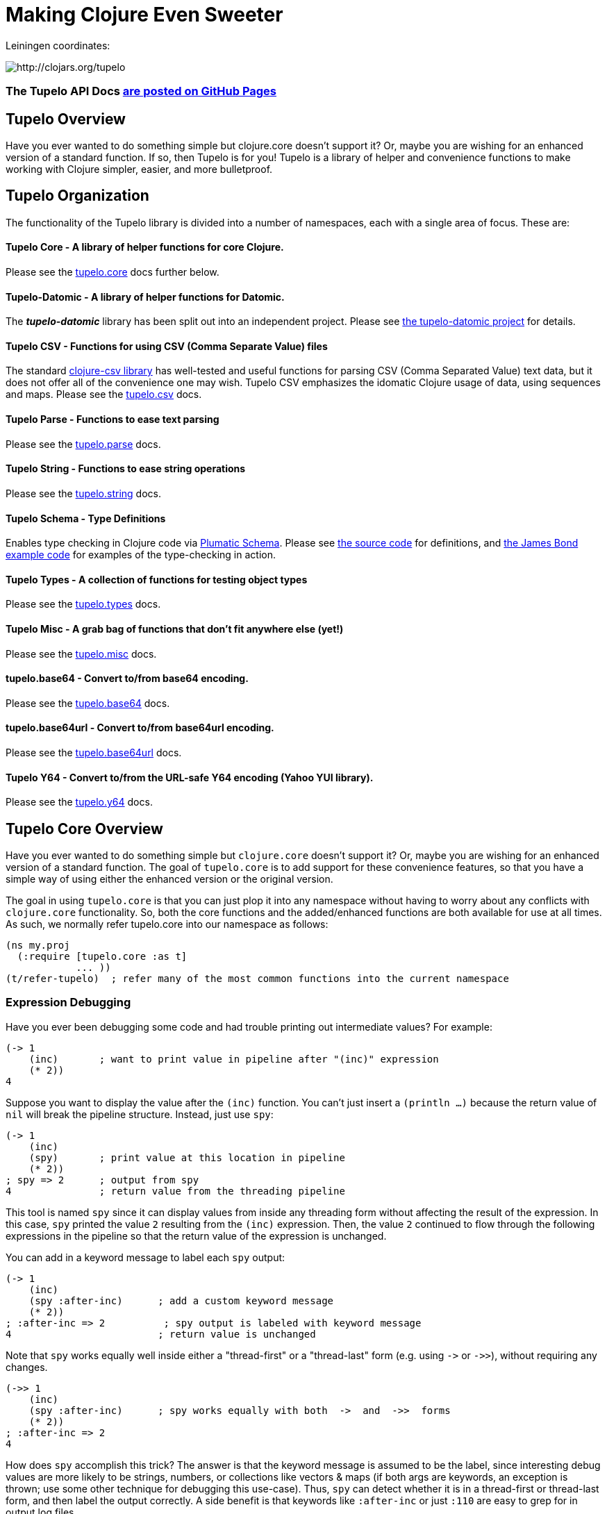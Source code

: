
= Making Clojure Even Sweeter

Leiningen coordinates:

image:http://clojars.org/tupelo/latest-version.svg[ http://clojars.org/tupelo ]

=== The Tupelo API Docs link:http://cloojure.github.io/doc/tupelo[are posted on GitHub Pages]

== Tupelo Overview

Have you ever wanted to do something simple but clojure.core doesn't support it? Or, maybe you are
wishing for an enhanced version of a standard function.  If so, then Tupelo is for you!  Tupelo is
a library of helper and convenience functions to make working with Clojure simpler, easier, and more
bulletproof.

== Tupelo Organization

The functionality of the Tupelo library is divided into a number of
namespaces, each with a single area of focus. These are:

==== Tupelo Core - A library of helper functions for core Clojure.

Please see the xref:tupelo-core-overview[tupelo.core] docs further below.

==== Tupelo-Datomic - A library of helper functions for Datomic.

The *_tupelo-datomic_* library has been split out into an independent project.  Please
see https://github.com/cloojure/tupelo-datomic[the tupelo-datomic project] for details.

==== Tupelo CSV - Functions for using CSV (Comma Separate Value) files

The standard link:http://github.com/davidsantiago/clojure-csv[clojure-csv library] has well-tested
and useful functions for parsing CSV (Comma Separated Value) text data, but it does not offer all of
the convenience one may wish. Tupelo CSV emphasizes the idomatic Clojure usage of data, using
sequences and maps. Please see the link:http://cloojure.github.io/doc/tupelo/tupelo.csv.html[tupelo.csv] docs.

==== Tupelo Parse - Functions to ease text parsing

Please see the link:http://cloojure.github.io/doc/tupelo/tupelo.parse.html[tupelo.parse] docs.

==== Tupelo String - Functions to ease string operations

Please see the link:http://cloojure.github.io/doc/tupelo/tupelo.string.html[tupelo.string] docs.

==== Tupelo Schema - Type Definitions

Enables type checking in Clojure code via link:https://github.com/plumatic/schema[Plumatic Schema].
Please see link:https://github.com/cloojure/tupelo/blob/master/src/tupelo/schema.clj[the source code] for
definitions, and
link:https://github.com/cloojure/tupelo-datomic/blob/master/test/tst/tupelo_datomic/bond.clj[the
James Bond example code] for examples of the type-checking in action.

==== Tupelo Types - A collection of functions for testing object types

Please see the link:http://cloojure.github.io/doc/tupelo/tupelo.types.html[tupelo.types] docs.

==== Tupelo Misc - A grab bag of functions that don't fit anywhere else (yet!)

Please see the link:http://cloojure.github.io/doc/tupelo/tupelo.misc.html[tupelo.misc] docs.

==== tupelo.base64 - Convert to/from base64 encoding.

Please see the link:http://cloojure.github.io/doc/tupelo/tupelo.base64.html[tupelo.base64] docs.

==== tupelo.base64url - Convert to/from base64url encoding.

Please see the link:http://cloojure.github.io/doc/tupelo/tupelo.base64url.html[tupelo.base64url] docs.

==== Tupelo Y64 - Convert to/from the URL-safe Y64 encoding (Yahoo YUI library).

Please see the link:http://cloojure.github.io/doc/tupelo/tupelo.y64.html[tupelo.y64] docs.


[[tupelo-core-overview]]


== Tupelo Core Overview

Have you ever wanted to do something simple but `clojure.core` doesn't support it? Or, maybe
you are wishing for an enhanced version of a standard function. The goal of `tupelo.core` is to
add support for these convenience features, so that you have a simple way of using either
the enhanced version or the original version.

The goal in using `tupelo.core` is that you can just plop it into any namespace without
having to worry about any conflicts with `clojure.core` functionality. So, both the core functions
and the added/enhanced functions are both available for use at all times. As such, we 
normally refer tupelo.core into our namespace as follows:

[source,clojure]
----
(ns my.proj
  (:require [tupelo.core :as t]
            ... ))
(t/refer-tupelo)  ; refer many of the most common functions into the current namespace
----

=== Expression Debugging

Have you ever been debugging some code and had trouble printing out intermediate
values?  For example:

[source,clojure]
----
(-> 1
    (inc)       ; want to print value in pipeline after "(inc)" expression
    (* 2))
4
----
Suppose you want to display the value after the `(inc)` function. You can't just insert a
`(println ...)` because the return value of `nil` will break the pipeline structure. Instead,
just use `spy`:

[source,clojure]
----
(-> 1
    (inc)
    (spy)       ; print value at this location in pipeline
    (* 2))
; spy => 2      ; output from spy
4               ; return value from the threading pipeline
----
This tool is named `spy` since it can display values from inside any threading form without
affecting the result of the expression.  In this case, `spy` printed the value `2` resulting from
the `(inc)` expression. Then, the value `2` continued to flow through the following expressions in
the pipeline so that the return value of the expression is unchanged.

You can add in a keyword message to label each `spy` output:
[source,clojure]
----
(-> 1
    (inc)
    (spy :after-inc)      ; add a custom keyword message
    (* 2))
; :after-inc => 2          ; spy output is labeled with keyword message
4                         ; return value is unchanged
----
Note that `spy` works equally well inside either a "thread-first" or a "thread-last" form
(e.g. using `\->` or `\->>`), without requiring any changes.

[source,clojure]
----
(->> 1
    (inc)
    (spy :after-inc)      ; spy works equally with both  ->  and  ->>  forms
    (* 2))
; :after-inc => 2
4
----

How does `spy` accomplish this trick? The answer is that the keyword message is assumed to be the
label, since interesting debug values are more likely to be strings, numbers, or collections like
vectors & maps (if both args are keywords, an exception is thrown; use some other technique for
debugging this use-case).  Thus, `spy` can detect whether it is in a thread-first or thread-last
form, and then label the output correctly.  A side benefit is that keywords like `:after-inc` or
just `:110` are easy to grep for in output log files.

As a bonus for debugging, the value is output using (pr-str ...) so that numbers and strings are
unambiguous in the output:

[source,clojure]
----
(-> 30
    (+ 4)
    (spy :dbg)
    (* 10))
; :dbg => 34            ; integer result = 34
340

(-> "3"
    (str "4")
    (spy :dbg)
    (str "0"))
; :dbg => "34"          ; string result = "34"
"340"
----

Sometimes you may prefer to print out the literal expression instead of a
keyword label. In this case, just use `spyx` (short for "spy expression") :
[source,clojure]
----
(it-> 1                 ; tupelo.core/it-> 
      (spyx (inc it))
      (* 2 it))
; (inc it) => 2     ; the expression is used as the label
4
----

In other instances, you may wish to use `spyxx` to display the expression, its
type, and its value:
[source,clojure]
----
(defn mystery-fn [] (into (sorted-map) {:b 2 :a 1}))
(spyxx (mystery-fn))
;  (mystery-fn) =>  <#clojure.lang.PersistentTreeMap {:a 1, :b 2}>"
----

Non-pure functions (i.e. those with side-effects) are safe to use with `spy`.
Any expression supplied to spy will be evaluated only once.

Sometimes you may just want to save some repetition for a simple printout:
[source,clojure]
----
(def answer 42)
(spyx answer)
; answer => 42
----

To be precise, the function signatures for the `spy` family are:
[source,clojure]
----
(spy <expr>)             ; print value of <expr> w/o custom message string
(spy <expr> :kw-label)   ; works with -> 
(spy :kw-label <expr>)   ; works with ->>  
(spyx  <expr>)           ; prints <expr> and its value
(spyxx <expr>)           ; prints <expr>, its type, and its value
----

If you are debugging a series of nested function calls, it can often be handy to indent the `spy`
output to help in visualizing the call sequence. Using `with-spy-indent` will give you just what you
want:

[source,clojure]
----
(doseq [x [:a :b]]
  (spyx x)
  (with-spy-indent
    (doseq [y (range 3)]
      (spyx y))))
x => :a
  y => 0
  y => 1
  y => 2
x => :b
  y => 0
  y => 1
  y => 2
----

=== Literate Threading Macro

We all love to use the threading macros `\->` and `\->>` for certain tasks, but they only work if
all of the forms should be threaded into the first or last argument.

The built-in threading macro `as\->` can avoid this problem, but the order of the first expression
and the placeholder symbol is arguably backwards from what most users would expect. Also, there is
often no obvious name to use for the placeholder symbol.  Re-using a good idea from Groovy, we
simply use the symbol `it` as the placeholder symbol in each expression to represent the value of
the previous result.

[source,clojure]
----
(it-> 1
      (inc it)                                  ; thread-first or thread-last
      (+ it 3)                                  ; thread-first
      (/ 10 it)                                 ; thread-last
      (str "We need to order " it " items." )   ; middle of 3 arguments
;=> "We need to order 2 items." )
----

Here is a more complicated example. Note that we can assign into a local `let` block from the `it`
placeholder value:
[source,clojure]
----
(it-> 3
      (spy :initial it)
      (let [x it]
        (inc x))
      (spy it :222)
      (* it 2)
      (spyx it))
; :initial => 3
; :222 => 4
; it => 8
8           ; return value
----

More examples link:it-thread.adoc[can be found here].

The `it\->` macro has a cousin `it-cond\->` that allows you to thread the updated value through both the conditional and the action
expressions:

[source,clojure]
----

(let [params {:a 1 :b 1 :c nil :d nil}]
  (it-cond-> params
    (:a it)        (update it :b inc)
    (= (:b it) 2)  (assoc it :c "here")
    (:c it)        (assoc it :d "again")))

;=> {:a 1, :b 2, :c "here", :d "again"}
----

=== Map Value Lookup

Maps are convenient, especially when keywords are used as functions to look up a value in
a map.  Unfortunately, attempting to look up a non-existent keyword in a map will return
`nil`.  While sometimes convenient, this means that a simple typo in the keyword name will
silently return corrupted data (i.e. `nil`) instead of the desired value.

Instead, use the function `grab` for keyword/map lookup:
[source,clojure]
----
(grab k m)
  "A fail-fast version of keyword/map lookup.  When invoked as (grab :the-key the-map),
   returns the value associated with :the-key as for (clojure.core/get the-map :the-key).
   Throws an Exception if :the-key is not present in the-map."

(def sidekicks {:batman "robin" :clark "lois"})
(grab :batman sidekicks)
;=> "robin"

(grab :spiderman m)
;=> IllegalArgumentException Key not present in map:
map : {:batman "robin", :clark "lois"}
keys: [:spiderman]
----
The function `grab` should also be used in place of `clojure.core/get`. Simply reverse the order of arguments to
match the "keyword-first, map-second" convention.

For looking up values in nested maps, the function `fetch-in` replaces `clojure.core/get-in`:
[source,clojure]
----
(fetch-in m ks)
  "A fail-fast version of clojure.core/get-in. When invoked as (fetch-in the-map keys-vec),
   returns the value associated with keys-vec as for (clojure.core/get-in the-map keys-vec).
   Throws an Exception if the path keys-vec is not present in the-map."

(def my-map {:a 1 :b {:c 3}})
(fetch-in my-map [:b :c])
3
(fetch-in my-map [:b :z])
;=> IllegalArgumentException Key seq not present in map:
;=>   map : {:b {:c 3}, :a 1}
;=>   keys: [:b :z]
----

=== Map Dissociation

Clojure has functions `assoc` & `assoc-in`, `update` & `update-in`, and `dissoc`. However, there
is no function `dissoc-in`.  The Tupelo function `dissoc-in` provides the desired functionality:

[source,clojure]
----
(dissoc-in the-map keys-vec)
  "A sane version of dissoc-in that will not delete intermediate keys.
   When invoked as (dissoc-in the-map [:k1 :k2 :k3... :kZ]), acts like
   (clojure.core/update-in the-map [:k1 :k2 :k3...] dissoc :kZ). That is, only
   the map entry containing the last key :kZ is removed, and all map entries
   higher than kZ in the hierarchy are unaffected."
----

The unit test shows the functions in action:

[source,clojure]
----
(let [my-map {:a { :b { :c "c" }}} ]
  (is (= (dissoc-in my-map []         ) my-map ))
  (is (= (dissoc-in my-map [:a      ] ) {} ))
  (is (= (dissoc-in my-map [:a :b   ] ) {:a {}} ))
  (is (= (dissoc-in my-map [:a :b :c] ) {:a { :b {}}} ))
  (is (= (dissoc-in my-map [:a :x :y] ) {:a { :b { :c "c" }
                                             :x nil }} )))
----

Note that if non-existant keys are included in `keys-vec`, any missing map
layers will be constructed as necessary, which is consistant with the behavior
of both `clojure.core/assoc-in` and `clojure.core/update-in` (note that `nil` is
the value of the final map entry, not the empty map `{}` as for the other examples).

Note that only the map entry corresponding to the last key `kZ` is cleared. This
differs from the `dissoc-in` function in the old clojure-contrib library which
had the unpredictable behavior of recursively (& silently) deleting all keys in
`keys-vec` corresponding to empty maps.

=== Gluing Together Like Collections

The `concat` function can sometimes have rather surprising results:
[source,clojure]
----
(concat {:a 1} {:b 2} {:c 3} )
;=>   ( [:a 1] [:b 2] [:c 3] )
----

In this example, the user probably meant to merge the 3 maps into one. Instead, the three
maps were mysteriously converted into length-2 vectors, which were then nested inside another
sequence.

The `conj` function can also surprise the user:
[source,clojure]
----
(conj [1 2] [3 4] )
;=>   [1 2  [3 4] ]
----

Here the user probably wanted to get `[1 2 3 4]` back, but instead got a nested
vector by mistake.

Instead of having to wonder if the items to be combined will be merged, nested, or
converted into another data type, we provide the `glue` function to *always*
combine like collections together into a result collection of the same type:

[source,clojure]
----
; Glue together like collections:
(is (= (glue [ 1 2] '(3 4) [ 5 6] )       [ 1 2 3 4 5 6 ]  ))   ; all sequential (vectors & lists)
(is (= (glue {:a 1} {:b 2} {:c 3} )       {:a 1 :c 3 :b 2} ))   ; all maps
(is (= (glue #{1 2} #{3 4} #{6 5} )      #{ 1 2 6 5 3 4 }  ))   ; all sets
(is (= (glue "I" " like " \a " nap!" )   "I like a nap!"   ))   ; all text (strings & chars)

; If you want to convert to a sorted set or map, just put an empty one first:
(is (= (glue (sorted-map) {:a 1} {:b 2} {:c 3})   {:a 1 :b 2 :c 3} ))
(is (= (glue (sorted-set) #{1 2} #{3 4} #{6 5})  #{ 1 2 3 4 5 6  } ))
----

An `Exception` will be thrown if the collections to be 'glued' are not all of
the same type. The allowable input types are:

  - all sequential: any mix of lists & vectors (vector result)
  - all maps (sorted or not)
  - all sets (sorted or not)
  - all text: any mix of strings & characters (string result)

=== Adding Values to the Beginning or End of a Sequence

Clojure has the `cons`, `conj`, and `concat` functions, but it is not obvious how they should be
used to add a new value to the beginning of a vector or list:

[source,clojure]
----
; Add to the end
> (concat [1 2] 3)    ;=> IllegalArgumentException
> (cons   [1 2] 3)    ;=> IllegalArgumentException
> (conj   [1 2] 3)    ;=> [1 2 3]
> (conj   [1 2] 3 4)  ;=> [1 2 3 4]
> (conj  '(1 2) 3)    ;=> (3 1 2)       ; oops
> (conj  '(1 2) 3 4)  ;=> (4 3 1 2)     ; oops

; Add to the beginning
> (conj     1  [2 3] ) ;=> ClassCastException
> (concat   1  [2 3] ) ;=> IllegalArgumentException
> (cons     1  [2 3] ) ;=> (1 2 3)
> (cons   1 2  [3 4] ) ;=> ArityException
> (cons     1 '(2 3) ) ;=> (1 2 3)
> (cons   1 2 '(3 4) ) ;=> ArityException 
----

Do you know what `conj` does when you pass it `nil` instead of a sequence?  It silently replaces it
with an empty list:  `(conj nil 5)` => `(5)`  This can cause you to accumulate items in reverse
order if you aren't aware of the default behavior:

[source,clojure]
----
(-> nil
  (conj 1)
  (conj 2)
  (conj 3))
;=> (3 2 1)
----

These failures are irritating and unproductive, and the error messages don't make it obvious what
went wrong.  Instead, use the simple `prepend` and `append` functions to add new elements to the
beginning or end of a sequence, respectively:

[source,clojure]
----
(append [1 2] 3  )   ;=> [1 2 3  ]
(append [1 2] 3 4)   ;=> [1 2 3 4]

(prepend   3 [2 1])  ;=> [  3 2 1]
(prepend 4 3 [2 1])  ;=> [4 3 2 1]
----

Both `prepend` and `append` always return a vector result.

=== Combining Scalars and Vectors 

Suppose we have a mixture of scalars & vectors (or lists) that we want to combine into a single
vector. We want a function `???` to give us the following result:

[source,clojure]
----
(???  1 2 3 [4 5 6] 7 8 9)  =>  [1 2 3 4 5 6 7 8 9]
----

Clojure doesn't have a function for this.  Instead we need to wrap all of the scalars into vectors
and then use `glue` or `concat`:

[source,clojure]
----
; can wrap individually or in groups
(glue [1   2   3] [4 5 6] [7   8   9])  =>  [1 2 3 4 5 6 7 8 9]   ; could also use concat
(glue [1] [2] [3] [4 5 6] [7] [8] [9])  =>  [1 2 3 4 5 6 7 8 9]   ; could also use concat
----

It may be inconvenient to always wrap the scalar values into vectors just to combine them with an
occasional vector value. Instead, it might be more convenient to ***unwrap*** the vector values,
then combine the result with other scalars. We can do that with the `\->vector` and `unwrap` functions:

[source,clojure]
----
(->vector 1 2 3 4 5 6 7 8 9)             =>  [1 2 3 4 5 6 7 8 9]
(->vector 1 (unwrap [2 3 4 5 6 7 8]) 9)  =>  [1 2 3 4 5 6 7 8 9]
----

It will also work recursively for nested `unwrap` calls:

[source,clojure]
----
(->vector 1 (unwrap [2 3 (unwrap [4 5 6]) 7 8]) 9)  =>  [1 2 3 4 5 6 7 8 9]
----


=== Removing Values from a Sequence

Suppose you want to remove an element form a sequence. 
Did you know that Clojure has no equivalent to Java's `List.remove(int index)` function? Well, now it does:

[source,clojure]
----
(s/defn drop-at :- ts/List
  "Removes an element from a collection at the specified index."
  [coll     :- ts/List
   index    :- s/Int]
  ...)

(is (= [  1 2] (drop-at (range 3) 0)))
(is (= [0   2] (drop-at (range 3) 1)))
(is (= [0 1  ] (drop-at (range 3) 2)))
----

Unlike the raw `take` and `drop` functions on which it is based, `drop-at` will throw an exception
for invalid values of `index`.

=== Inserting Values into a Sequence

Suppose you want to insert an element into a sequence. Tupelo has you covered here as well:

[source,clojure]
----
(s/defn insert-at :- ts/List
  "Inserts an element into a collection at the specified index."
  [coll     :- ts/List
   index    :- s/Int
   elem     :- s/Any]
  ...)

(is (= [9 0 1] (insert-at [0 1] 0 9)))
(is (= [0 9 1] (insert-at [0 1] 1 9)))
(is (= [0 1 9] (insert-at [0 1] 2 9)))
----

As with `assoc`, you are allowed to insert the new element into the first empty slot after all
existing elements, but no further.  `insert-at` will throw an exception for invalid values of `index`.

=== Replacing Values in a Sequence

And, of course, you can also replace an element in a sequence:

[source,clojure]
----
(s/defn replace-at :- ts/List
  "Replaces an element in a collection at the specified index."
  [coll     :- ts/List
   index    :- s/Int
   elem     :- s/Any]
   ...)

(is (= [9 1 2] (replace-at (range 3) 0 9)))
(is (= [0 9 2] (replace-at (range 3) 1 9)))
(is (= [0 1 9] (replace-at (range 3) 2 9)))
----

As with `drop-at`, `replace-at` will throw an exception for invalid values of `index`.

=== Convenience in Testing Seq's

Clojure has an `empty?` function to indicate if a collection has zero elements or is `nil` (i.e. not
present).  However, clojure has no corresponding `not-empty?` function, and people have written into
the mailing wondering where it is.  Well, now it is available:

[source,clojure]
----
(not-empty? coll)
 "For any collection, returns true if coll contains any items;
  otherwise returns false. Equivalent to (not (empty? coll))."
----
The unit test shows it in action:

[source,clojure]
----
(is (= (map not-empty? ["1"   [1]   '(1)  {:1 1}  #{1} ] )
                       [true  true  true  true    true ]  ))
(is (= (map not-empty? [""     []      '()    {}     #{}    nil   ] )
                       [false  false   false  false  false  false ] ))

(is (= (keep-if not-empty?  ["1" [1] '(1) {:1 1} #{1} ] )
                            ["1" [1] '(1) {:1 1} #{1} ] ))
(is (= (drop-if not-empty?  [""  []  '()  {}     #{}  nil] )
                            [""  []  '()  {}     #{}  nil] ))
----

Just to confuse things, Clojure does have the similarly named functions `empty` and `not-empty`.
Be sure to avoid these two functions for predicate tests.

A similar, but more complicated, situation exists in the case of `not-any?`.  
Clojure has the `not-any?` function to indicate if a predicate is false for all items
in a collection. However, there has never been a corresponding `any?` function such that

[source,clojure]
----
  (= (not-any?  pred coll) 
     (not (any? pred coll)))
----
for any predicate and collection. The situation has become more confusion as of Clojure
  1.9.0-alpha10 since a completely unrelated function `any?` has been added in support of
  `clojure.spec`.  The new `any?` function is defined as:

[source,clojure]
----
(defn any?
  "Returns true given any argument."
  [x] true)
----
So the new `any?` function is a semantic mismatch to the `not-any?` function and 
is completely unrelated to testing a collection using a predicate.

The Tupelo library attempts to resolve this confusing situation by providing both positive and
negative versions of the collection test with a name which does not conflict with either
`any?` or `not-any?` in `clojure.core`:

[source,clojure]
----
(has-some? pred coll)
  "For any predicate pred & collection coll, returns true if (pred x) is logical true for at least one x in
   coll; otherwise returns false.  Like clojure.core/some, but returns only true or false."

(has-none? pred coll)
  "For any predicate pred & collection coll, returns false if (pred x) is logical true for at least one x in
   coll; otherwise returns true.  Equivalent to clojure.core/not-any?, and is the inverse of has-some?."
----

The unit test shows these functions in action:

[source,clojure]
----
(is (= true   (has-some? odd? [1 2 3] ) ))
(is (= false  (has-some? odd? [2 4 6] ) ))
(is (= false  (has-some? odd? []      ) ))

(is (= false  (has-none? odd? [1 2 3] ) ))
(is (= true   (has-none? odd? [2 4 6] ) ))
(is (= true   (has-none? odd? []      ) ))
----

=== Searching for entries in Collections, Maps, and Sets

Sometimes we want an easy way to find out if an item is n a collection.  The Tupelo library supplies
three convenient functions for this purpose: `contains-elem?`, `contains-key?`, and `contains-val?`.  

The most generic function is `contains-elem?`, which is intended for vectors or any other clojure `seq`:

[source,clojure]
----
(testing "vecs"
  (let [coll (range 3)]
    (isnt (contains-elem? coll -1))
    (is   (contains-elem? coll  0))
    (is   (contains-elem? coll  1))
    (is   (contains-elem? coll  2))
    (isnt (contains-elem? coll  3))
    (isnt (contains-elem? coll  nil)))

  (let [coll [ 1 :two "three" \4]]
    (isnt (contains-elem? coll  :no-way))
    (isnt (contains-elem? coll  nil))
    (is   (contains-elem? coll  1))
    (is   (contains-elem? coll  :two))
    (is   (contains-elem? coll  "three"))
    (is   (contains-elem? coll  \4)))

  (let [coll [:yes nil 3]]
    (isnt (contains-elem? coll  :no-way))
    (is   (contains-elem? coll  :yes))
    (is   (contains-elem? coll  nil))))
----

Here we see that for an integer range or a mixed vector, `contains-elem?` works as expected for both
existing and non-existant elements in the collection.  For maps, we can also search for any
key-value pair (expressed as a len-2 vector):

[source,clojure]
----
(testing "maps"
   (let [coll {1 :two "three" \4}]
     (isnt (contains-elem? coll nil ))
     (isnt (contains-elem? coll [1 :no-way] ))
     (is   (contains-elem? coll [1 :two]))
     (is   (contains-elem? coll ["three" \4])))
   (let [coll {1 nil "three" \4}]
     (isnt (contains-elem? coll [nil 1] ))
     (is   (contains-elem? coll [1 nil] )))
   (let [coll {nil 2 "three" \4}]
     (isnt (contains-elem? coll [1 nil] ))
     (is   (contains-elem? coll [nil 2] ))))
----

It is also straightforward to search a set:

[source,clojure]
----
(testing "sets"
  (let [coll #{1 :two "three" \4}]
    (isnt (contains-elem? coll  :no-way))
    (is   (contains-elem? coll  1))
    (is   (contains-elem? coll  :two))
    (is   (contains-elem? coll  "three"))
    (is   (contains-elem? coll  \4)))

  (let [coll #{:yes nil}]
    (isnt (contains-elem? coll  :no-way))
    (is   (contains-elem? coll  :yes))
    (is   (contains-elem? coll  nil)))))
----

For maps & sets, it is simpler (& more efficient) to use `contains-key?` to find a map entry or a
set element:

[source,clojure]
----
(deftest t-contains-key?
  (is   (contains-key?  {:a 1 :b 2} :a))
  (is   (contains-key?  {:a 1 :b 2} :b))
  (isnt (contains-key?  {:a 1 :b 2} :x))
  (isnt (contains-key?  {:a 1 :b 2} :c))
  (isnt (contains-key?  {:a 1 :b 2}  1))
  (isnt (contains-key?  {:a 1 :b 2}  2))

  (is   (contains-key?  {:a 1 nil   2} nil))
  (isnt (contains-key?  {:a 1 :b  nil} nil))
  (isnt (contains-key?  {:a 1 :b    2} nil))

  (is   (contains-key? #{:a 1 :b 2} :a))
  (is   (contains-key? #{:a 1 :b 2} :b))
  (is   (contains-key? #{:a 1 :b 2}  1))
  (is   (contains-key? #{:a 1 :b 2}  2))
  (isnt (contains-key? #{:a 1 :b 2} :x))
  (isnt (contains-key? #{:a 1 :b 2} :c))

  (is   (contains-key? #{:a 5 nil   "hello"} nil))
  (isnt (contains-key? #{:a 5 :doh! "hello"} nil))

  (throws? (contains-key? [:a 1 :b 2] :a))
  (throws? (contains-key? [:a 1 :b 2]  1)))
----

And, for maps, you can also search for values with `contains-val?`:

[source,clojure]
----
(deftest t-contains-val?
  (is   (contains-val? {:a 1 :b 2} 1))
  (is   (contains-val? {:a 1 :b 2} 2))
  (isnt (contains-val? {:a 1 :b 2} 0))
  (isnt (contains-val? {:a 1 :b 2} 3))
  (isnt (contains-val? {:a 1 :b 2} :a))
  (isnt (contains-val? {:a 1 :b 2} :b))

  (is   (contains-val? {:a 1 :b nil} nil))
  (isnt (contains-val? {:a 1 nil  2} nil))
  (isnt (contains-val? {:a 1 :b   2} nil))

  (throws? (contains-val?  [:a 1 :b 2] 1))
  (throws? (contains-val? #{:a 1 :b 2} 1)))
----

As seen in the test, each of these functions works correctly when for searching for `nil` values.

=== Focus on Vectors

Clojure's seq abstraction (and lazy seq's) is very useful, but sometimes you just want everything to
stay in a nice, eager, random-access vector.  Here is an eager (non-lazy) version of `for` which
always returns results in a vector:

[source,clojure]
----
(is= (forv [x (range 4)] (* x x))
       [0 1 4 9] )
----

For most purposes, it is is easy to use `(vec some-seq)` to convert an arbitrary sequence to a vector. In the
event of nested data, we can use `(flat-vec ...)`. This works like `flatten` but is not lazy and returns
results in a nice simple vector.

[source,clojure]
----
  (is= [1 2 3 4 5] (flat-vec [[[1] 2] [3 [4 [5]]]]))
----

=== Simplified Lazy Sequence Generation

Clojure training materials seem to vary somewhat in the recommended form for the generation of a lazy sequence. This
is further complicated by the legacy function `lazy-cat` which can easily cause an out-of-memory error
(link:https://stuartsierra.com/2015/04/26/clojure-donts-concat[please see this post]).
A simpler form is possible using `tupelo.core/lazy-cons` macro.  An example
of this form in use is:

[source,clojure]
----
(defn lazy-countdown [n]
  (when (<= 0 n)
    (lazy-cons n (lazy-countdown (dec n)))))

(deftest t-all
  (is= (lazy-countdown  5) [5 4 3 2 1 0] )
  (is= (lazy-countdown  1) [1 0] )
  (is= (lazy-countdown  0) [0] )
  (is= (lazy-countdown -1) nil ))
----

The new macro `lazy-cons` accepts the output value as the first arg, and a recursive function call
as the second arg. The recursive call will have delayed-execution and will not be invoked until it is required.
The `(when <condition>)` form returns `nil` to signal the termination of the lazy sequence.

*_Implementation note:_*

The canonical structure of `when` and `lazy-cons` shown above is not required, but is probably the simplest of multiple
possible choices. The new form of `(lazy-cons val (recursive-call...))` is nothing but a simplification
of the original `clojure.core` form `(lazy-seq (cons val (recursive-call...)))` which reduces typing and 
the possibility of errors.

Please note that `tupelo.core/lazy-cons` bears no relation to the historical `lazy-cons` which was
briefly considered for `clojure.core` circa 2008.

=== Generator Functions for Lazy Sequences (a la Python)

One of the nice features of Python is the ability to use Generator Functions. These allow a function to "yield"
a result from anywhere in the code, which is placed in a lazy output buffer for consumption by the calling function.
The generator function is "paused" until the output value is consumed, then resumes execution where it left off
with all local state preserved.  This ability is especially handy when you have nested loops or other structures
that make it inconvenient to return a result as the last expression in a function.

[source,clojure]
----
(defn concat-gen    ; concat a list of collections
  [& collections]
  (lazy-gen
    (doseq [curr-coll collections]
      (doseq [item curr-coll]
        (yield item)))))

(defn concat-gen-pair
  [& collections]
  (lazy-gen
    (doseq [curr-coll collections]
      (doseq [item curr-coll]
        (yield-all [item item])))))

(def c1 [1 2 3])
(def c2 [4 5 6])
(def c3 [7 8 9])

(is= [1 2 3 4 5 6 7 8 9]                            (concat-gen       c1 c2 c3))
(is= [1 1  2 2  3 3  4 4  5 5  6 6  7 7  8 8  9 9]  (concat-gen-pair  c1 c2 c3))
----

`lazy-gen` uses a `core.async` channel to buffer output, with a default buffer size of 32 (controlled by
the dynamic var `*lazy-gen-buffer-size*`). Result values passed to `yield` generate a lazy sequence that is the
result of the (lazy-gen ...) macro. The closely-related function `yield-all` inserts the elements of a collection
onto the output stream instead of just a single value.  Besides `doseq`, `lazy-gen` is also very handy for
generating a lazy seq within a `loop`-`recur` expression.

=== Validating Intermediate Results

Within a processing chain, it is often desirable to verify that an intermediate value is
within an expected range or of an expected type. The built-in `assert` function cannot be
used for this purpose since it returns `nil`, and the Plumatic Schema `validate` can only
perform a limited amount of type testing.  The `(validate ...)` function performs
arbitrary validation, throwing an exception if a non-truthy result is returned:

[source,clojure]
----
(validate tstfn tstval)
 "Used to validate intermediate results. Returns tstval if the result of
  (tstfn tstval) is truthy.  Otherwise, throws IllegalStateException."

(is (= 3    (validate pos?        3    )))
(is (= 3.14 (validate number?     3.14 )))
(is (= 3.14 (validate #(< 3 % 4)  3.14 )))
----

A closely related function is `verify`.  It is like validate but accepts an expression instead of a
predicate/value pair. Upon success, the expression value is returned; otherwise an exception is thrown:


[source,clojure]
----
(throws? (verify (= 1 2)))
(is= 333 (verify (* 3 111))))
----

=== Convenient Wild-Card Matches

Sometimes in testing, we want to verify that a key-value pair is present in a map, but we
don't know or care what the value is.  For example, Datomic returns maps containing the key
`:db/id`, but the associated value is unpredictable. Tupelo provides the `(matches? ...)`
expression to make these tests a snap:

[source,clojure]
----
(matches? pattern & values)

(matches? { :a 1 :b _       }
          { :a 1 :b 99      }
          { :a 1 :b [1 2 3] }
          { :a 1 :b nil     } )   ;=> true
(matches? [1 _ 3] [1 2 3] )       ;=> true
----
Note that a wildcard can match either a primitive or a composite value. It works for both maps
and vectors. The only restriction is that the wildcard symbol `_` (underscore) cannot be used as
a key in the pattern-map (it can be used anywhere in a vector-pattern)."

=== Fast & Simple Wild-Card Matches

Sometimes using `core.match` is overkill. For some patterns & values it can run very slowly or even
create a stack overflow exception.  For most cases, all you really need is a simple wildcard match.

The `wild-match?` function returns `true` if a pattern is matched by one or more values.  The special
keyword `:*` (colon-star) in the pattern serves as a wildcard value.  Note that a wildcard can match
either a primitive or a composite value: Usage:

[source,clojure]
----
(wild-match? pattern & values)
----

Samples:
[source,clojure]
----
(wild-match?  {:a :* :b 2} 
              {:a 1  :b 2})         ;=> true

(wild-match?  [1 :* 3]
              [1 2  3]
              [1 9  3] ))           ;=> true

(wild-match?  {:a :*       :b 2} 
              {:a [1 2 3]  :b 2})   ;=> true
----


=== Map Entries (Key-Value pairs)

Sometimes you want to extract the keys & values from a map for manipulation or extension
before building up another map (especially useful for manipulating default function args).
Here is very handy function for that:

[source,clojure]
----
(keyvals m)
 "For any map m, returns the keys & values of m as a vector,
  suitable for reconstructing via (apply hash-map (keyvals m))."

(keyvals {:a 1 :b 2})
;=> [:b 2 :a 1]
(apply hash-map (keyvals {:a 1 :b 2}))
;=> {:b 2, :a 1}
----

=== Default Value in Case of Exception

Sometimes you know an operation may result in an Exception, and you would like to have the
Exception converted into a default value.  That is when you need:

[source,clojure]
----
(with-exception-default default-val & body)
 "Evaluates body & returns its result.  In the event of an exception the
  specified default value is returned instead of the exception."

(with-exception-default 0
  (Long/parseLong "12xy3"))
;=> 0
----


This feature is put to good use in link:http://cloojure.github.io/doc/tupelo/tupelo.parse.html[tupelo.parse],
where you will find functions that work like this:

[source,clojure]
----
(parse-long "123")                  ; throws if parse error
;=> 123
(parse-long "1xy23" :default 666)   ; returns default val if parse error
;=> 666
----

=== Floating Point Number Comparison

Everyone knows that you shouldn't compare floating-point numbers (e.g. float,
double, etc) for equality since roundoff errors can prevent a precise match
between logically equivalent results.  However, it has always been awkward to
regenerate "approx-equals" code by hand every time new project requires it.
Here we have a simple function that compares two floating-point values (cast to
double) for relative equality by specifying either the number of significant
digits that must match or the maximum error tolerance allowed:

[source,clojure]
----
(rel= val1 val2 & opts)
 "Returns true if 2 double-precision numbers are relatively equal, else false.
  Relative equality is specified as either (1) the N most significant digits are
  equal, or (2) the absolute difference is less than a tolerance value.  Input
  values are coerced to double before comparison."
----

An extract from the unit tests illustrates the use of `rel=`

[source,clojure]
----
(is      (rel=   123450000   123456789 :digits 4 ))       ; .12345 * 10^9
(is (not (rel=   123450000   123456789 :digits 6 )))
(is      (rel= 0.123450000 0.123456789 :digits 4 ))       ; .12345 * 1
(is (not (rel= 0.123450000 0.123456789 :digits 6 )))

(is      (rel= 1 1.001 :tol 0.01 ))                       ; :tol value is absolute error
(is (not (rel= 1 1.001 :tol 0.0001 )))
----

Note that, for the :digits variant, _'equality'_ is truly relative, since only the N most significant
digits of each value must match.

=== String Operations

Be sure to see the dedicated functions 
link:http://cloojure.github.io/doc/tupelo/tupelo.string.html[in the tupelo.string namespace!]

Suppose you have a bunch of nested results and you just want to convert everything into a single
string. In that case, `strcat` is for you:

[source,clojure]
----
(is (= (strcat "I " [ \h \a nil \v [\e \space (byte-array [97])
                      [ nil 32 "complicated" (Math/pow 2 5) '( "str" nil "ing") ]]] )
       "I have a complicated string" ))
----
Note that any `nil` values map to the empty string as with `clojure.core/str`.

Sometimes, you may wish to clip a string to a maximum length for ease of display. In that case, use `clip-str`:

[source,clojure]
----
(is (= "abc"             (clip-str  3 "abcdefg")))
(is (= "{:a 1, :"        (clip-str  8 (sorted-map :a 1 :b 2) )))
(is (= "{:a 1, :b 2}"    (clip-str 99 (sorted-map :a 1 :b 2) )))
----

Notice that clip-str will accept any argument type (map, sequence, etc), and convert it into a
string for you. Also, it will work correctly even if the clip-length is an upper bound; shorter
strings are returned unchanged.

=== Keeping & Dropping Elements of a Sequence

When processing sequences of data, we often need to extract a sequence of desired data, or,
conversely, remove all of the undesired elements.
Have you ever been left wondering which of these two forms is correct?

[source,clojure]
----
(let [result (filter even? (range 10)) ]
  (assert (or (= result [ 1 3 5 7 9 ] )     ; is it "remove bad" (falsey)
              (= result [ 0 2 4 6 8 ] ))))  ; or    "keep good"  (truthy) ???
----

I normally think of filters as removing bad things.  Air filters remove dust.  Coffee filters keep
coffee grounds out of my cup. A noise filter in my stereo removes contaminating frequencies from my
music. However, `filter` in Clojure is written in reverse, so that it *_keeps_* items identified by
the predicate. Wouldn't be nicer (and much less ambiguous) if you could just write the following?

[source,clojure]
----
(is (= [0 2 4 6 8]  (keep-if even? (range 10))
                    (drop-if odd?  (range 10))))
----

It seems to me that `keep-if` and `drop-if` are much more natural names and remove ambiguity from
the code.  Of course, these are just thin wrappers around the built-in `clojure.core`
functions, but they are much less ambiguous. I think they make the code easier to read and the
intent more obvious.

=== Keeping & Dropping Elements from a Map or Set

The two functions `keep-if` and `drop-if` can be used equally well in order to retain or remote
elements form a clojure map or set. The semantics for sets look the same as for a sequence (vector
or list). The predicate can be any 1-arg function:

[source,clojure]
----
(keep-if even? #{1 2 3 4 5} )
;=> #{4 2}
(drop-if even? #{1 2 3 4 5} )
;=> #{1 3 5}
----

Notice that the functions recognized the input collection as a set, and returned a set as the
result.  Very convenient.

For maps, each element is a MapEntry, which contains both a key and value. `keep-if` and `drop-if`
understand maps, and will destructure each MapEntry. Thus, the predicate function can be any 2-arg
function:

[source,clojure]
----
(def mm {10  0,   20 0
         11  1,   21 1
         12  2,   22 2
         13  3,   23 3} )

(is (= (keep-if   (fn [k v] (odd?  v))  mm)
       (drop-if   (fn [k v] (even? v))  mm)
        {11  1,   21 1
         13  3,   23 3} ))

(is (= (keep-if  (fn [k v] (< k 19))  mm)
       (drop-if  (fn [k v] (> k 19))  mm)
        {10  0
         11  1
         12  2
         13  3} ))
----

As with sets, the functions recognized that a map was supplied, accepted a 2-arg predicate function, and
returned back a map to the user.

Both `keep-if` and `drop-if` will throw an Exception if the predicate function supplied has the
wrong arity, or if the supplied collection is not one of either the sequential (vector or list),
map, or set data types.


=== Extracting *_Only_* Values

The pervasive use of seq's in Clojure means that scalar values often appear wrapped in a vector or
some other sequence type.  As a result, one often sees code like `(first some-var)` and it is not
always clear that the code is simply "unwrapping" a scalar value, since there could well be
remaining values in the sequence. Indeed, for a length-1 sequence it would be equally valid
to use `(last some-var)` since first=last if there is only one item in the list.

To clarify that we are simply _unwrapping_ a single value from
the sequence, we may use the function `only`:

[source,clojure]
----
(only seq-arg)
 "Ensures that a sequence is of length=1, and returns the only value present.
  Throws an exception if the length of the sequence is not one.  Note that,
  for a length-1 sequence S, (first S), (last S) and (only S) are equivalent."
----

=== Getting Past Second Base

Clojure has the functions `first`, `second`, and requires the use of `nth` for any subsequent
position.  Sometimes it is handy to have a quick way to grab the 3rd item from a sequential
collection. Tupelo provides the `third` function to fill this void:

[source,clojure]
----
(is= nil (third [       ]))
(is= nil (third [1      ]))
(is= nil (third [1 2    ]))
(is= 3   (third [1 2 3  ]))
(is= 3   (third [1 2 3 4]))
----

=== The Truth Is Not Ambiguous

Clojure marries the worlds of Java and Lisp. Unfortunately, these two worlds have different ideas of
truth, so Clojure accepts both `false` and `nil` as _false_. Sometimes, however, you want to coerce
logical values into literal _true_ or _false_ values, so we provide a simple way to do that:

[source,clojure]
----
(truthy? arg)
 "Returns true if arg is logical true (neither nil nor false);
  otherwise returns false."

(falsey? arg)
 "Returns true if arg is logical false (either nil or false);
  otherwise returns false. Equivalent to (not (truthy? arg))."
----

Since `truthy?` and `falsey?` are functions (instead of special forms or
macros), we can use them as an argument to `filter` or any other place that a
higher-order-function is required:

[source,clojure]
----
(def data [true :a 'my-symbol 1 "hello" \x false nil])
(filter truthy? data)
;=> [true :a my-symbol 1 "hello" \x]
(filter falsey? data)
;=> [false nil]

(is (every? truthy? [true :a 'my-symbol 1 "hello" \x] ))
(is (every? falsey? [false nil] ))

(let [count-if (comp count keep-if) ]
  (let [num-true    (count-if truthy? data)   ; <= better than (count-if boolean data)
        num-false   (count-if falsey? data) ] ; <= better than (count-if not     data)
    (is (and  (= 6 num-true)
              (= 2 num-false) )))))
----

=== Keeping It Simple with `not-nil?`

Clojure has the build-in function `some` to return the first _truthy value_ from a _sequence_
argument. It also has the poorly named function `some?` which returns the _value_ `true` if a
_scalar_ argument satisfies `(not (nil? arg))`. It is easy to confuse `some` and `some?`, not only
in their return type but also in the argument they accept (sequence or scalar).  In keeping with the
style for other basic test functions, we provide the function `not-nil?` as the opposite of `nil?`.

The unit tests show how `not-nil?` leads to a more natural code syntax:

[source,clojure]
----
(let [data [true :a 'my-symbol 1 "hello" \x false nil] ]
  (let [notties   (keep-if not-nil? data)
        nillies   (drop-if not-nil? data) ]
    (is (and  (= notties [true :a 'my-symbol 1 "hello" \x false] )
              (= nillies [nil] )))
    (is (every?   not-nil? notties))        ; the 'not' can be used
    (is (not-any?     nil? notties)))       ;   in either first or 2nd positon

  (let [count-if (comp count keep-if) ]
    (let [num-valid-1     (count-if some?    data)    ; awkward phrasing, doesn't feel natural
          num-valid-2     (count-if not-nil? data)    ; matches intent much better
          num-nil         (count-if nil?     data) ]  ; intent is plain
      (is (and (= 7 num-valid-1 num-valid-2 )
               (= 1 num-nil))))))
----

=== Identifying Sequences  

*Update 2016-6-13: Now included in clojure.core 1.9.0-alpha5!*

In some situations, a function may need to verify that an argument is _seqable_, that is, will a
call to `(seq some-arg)` succeed?  If so, `some-arg` may be interpreted as a sequence of values.
Clojure doesn't have a built-in function for this (please note that `seqable?` is different from
`seq?`), but we can copy an solution from the old `clojure.contrib.core/seqable`:

[source,clojure]
----
(is (seqable?   "abc"))
(is (seqable?   {1 2 3 4} ))
(is (seqable?  #{1 2 3} ))
(is (seqable?  '(1 2 3) ))
(is (seqable?   [1 2 3] ))
(is (seqable?   (byte-array [1 2] )))

(is (not (seqable?  1 )))
(is (not (seqable? \a )))
----

== Change Log

Please see the link:changelog.adoc[the ChangeLog for details] docs.

== Other useful libraries

There are several other libraries that provide useful value-added functionality to clojure.core:

  - link:https://github.com/weavejester/medley[Medley]
  - link:https://github.com/plumatic/plumbing[Plumatic Plumbing]
  - link:https://github.com/marick/suchwow[Such Wow] 
  - link:http://www.clojure-toolbox.com/[The Clojure Toolbox] - For a comprehehsive list of Clojure libraries

== Requirements

 - Clojure 1.8.0
 - Java 1.8

== License

Copyright © 2015-2017  Alan Thompson

Distributed under the link:https://www.eclipse.org/legal/epl-v10.html[Eclipse Public License], the same as Clojure.

Developed using link:https://www.jetbrains.com/idea/[*IntelliJ IDEA*] 
with the link:https://cursive-ide.com/[*Cursive* Clojure plugin].

image:resources/intellij-idea-logo-400.png[IntelliJ,200,200]
image:resources/cursive-logo-300.png[Cursive]

==== ToDo List (#todo)

  types
  schema (& schema-datomic)
  re-work csv
  kill y64?
  Update all NS docstrings
  zipcode distance testing
  lein plugin
  make CLJS compatible
  more docs for other namespaces
  add more test.check
  add spy-let, spy-defn, spy-validate, etc
  blog posts




